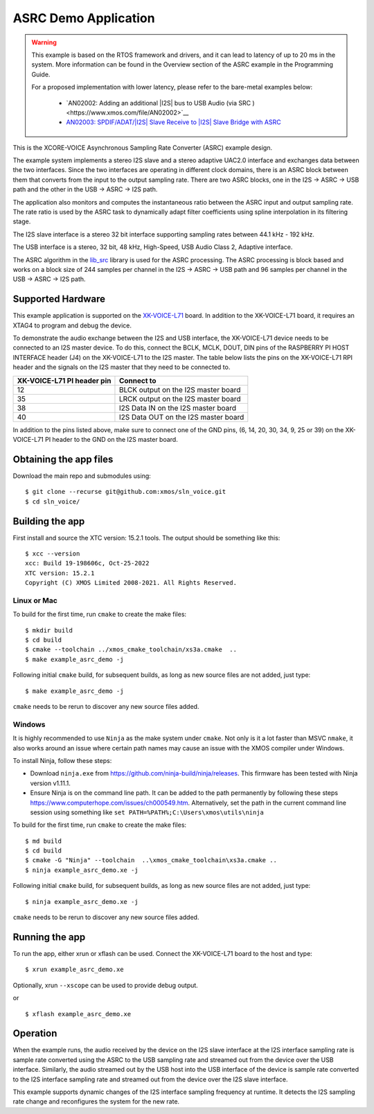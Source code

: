 *********************
ASRC Demo Application
*********************

.. warning::

   This example is based on the RTOS framework and drivers, and it can lead to latency of up to 20 ms in the system.
   More information can be found in the Overview section of the ASRC example in the Programming Guide.

   For a proposed implementation with lower latency, please refer to the bare-metal examples below:

      - `AN02002: Adding an additional |I2S| bus to USB Audio (via SRC )<https://www.xmos.com/file/AN02002>`__
      - `AN02003: SPDIF/ADAT/|I2S| Slave Receive to |I2S| Slave Bridge with ASRC <https://www.xmos.com/file/AN02003>`__


This is the XCORE-VOICE Asynchronous Sampling Rate Converter (ASRC) example design.

The example system implements a stereo I2S slave and a stereo adaptive UAC2.0 interface and exchanges data between the two interfaces.
Since the two interfaces are operating in different clock domains, there is an ASRC block between them that converts from the input to the output sampling rate.
There are two ASRC blocks, one in the I2S -> ASRC -> USB path and the other in the USB -> ASRC -> I2S path.

The application also monitors and computes the instantaneous ratio between the ASRC input and output sampling rate. The rate ratio is used by the ASRC task to dynamically adapt filter coefficients using spline interpolation in its filtering stage.


The I2S slave interface is a stereo 32 bit interface supporting sampling rates between 44.1 kHz - 192 kHz.

The USB interface is a stereo, 32 bit, 48 kHz, High-Speed, USB Audio Class 2, Adaptive interface.

The ASRC algorithm in the `lib_src <https://github.com/xmos/lib_src/>`_  library is used for the ASRC processing. The ASRC processing is block based and works on a block size of 244 samples per channel in the I2S -> ASRC -> USB path and 96 samples per channel in the USB -> ASRC -> I2S path.

Supported Hardware
==================

This example application is supported on the `XK-VOICE-L71 <https://www.digikey.co.uk/en/products/detail/xmos/XK-VOICE-L71/15761172>`_ board.
In addition to the XK-VOICE-L71 board, it requires an XTAG4 to program and debug the device.

To demonstrate the audio exchange between the I2S and USB interface, the XK-VOICE-L71 device needs to be connected to an I2S master device.
To do this, connect the BCLK, MCLK, DOUT, DIN pins of the RASPBERRY PI HOST INTERFACE header (J4) on the XK-VOICE-L71 to the I2S master.
The table below lists the pins on the XK-VOICE-L71 RPI header and the signals on the I2S master that they need to be connected to.

+------------------------+---------------------------------------+
| XK-VOICE-L71 PI        | Connect to                            |
| header pin             |                                       |
+========================+=======================================+
| 12                     | BLCK output on the I2S master board   |
+------------------------+---------------------------------------+
| 35                     | LRCK output on the I2S master board   |
+------------------------+---------------------------------------+
| 38                     | I2S Data IN on the I2S master board   |
+------------------------+---------------------------------------+
| 40                     | I2S Data OUT on the I2S master board  |
+------------------------+---------------------------------------+

In addition to the pins listed above, make sure to connect one of the GND pins, (6, 14, 20, 30, 34, 9, 25 or 39) on the XK-VOICE-L71 PI
header to the GND on the I2S master board.


Obtaining the app files
=======================

Download the main repo and submodules using:

::

   $ git clone --recurse git@github.com:xmos/sln_voice.git
   $ cd sln_voice/


Building the app
================

First install and source the XTC version: 15.2.1 tools. The output should be
something like this:

::

   $ xcc --version
   xcc: Build 19-198606c, Oct-25-2022
   XTC version: 15.2.1
   Copyright (C) XMOS Limited 2008-2021. All Rights Reserved.


Linux or Mac
------------

To build for the first time, run ``cmake`` to create the
make files:

::

   $ mkdir build
   $ cd build
   $ cmake --toolchain ../xmos_cmake_toolchain/xs3a.cmake  ..
   $ make example_asrc_demo -j

Following initial ``cmake`` build, for subsequent builds, as long as new source files are not added, just type:

::

   $ make example_asrc_demo -j

``cmake`` needs to be rerun to discover any new source files added.

Windows
-------

It is highly recommended to use ``Ninja`` as the make system under
``cmake``. Not only is it a lot faster than MSVC ``nmake``, it also
works around an issue where certain path names may cause an issue with
the XMOS compiler under Windows.

To install Ninja, follow these steps:

-  Download ``ninja.exe`` from
   https://github.com/ninja-build/ninja/releases. This firmware has been
   tested with Ninja version v1.11.1.
-  Ensure Ninja is on the command line path. It can be added to the path
   permanently by following these steps
   https://www.computerhope.com/issues/ch000549.htm. Alternatively,
   set the path in the current command line session using something
   like ``set PATH=%PATH%;C:\Users\xmos\utils\ninja``

To build for the first time, run ``cmake`` to create the
make files:

::

   $ md build
   $ cd build
   $ cmake -G "Ninja" --toolchain  ..\xmos_cmake_toolchain\xs3a.cmake ..
   $ ninja example_asrc_demo.xe -j

Following initial ``cmake`` build, for subsequent builds, as long as new source files are not added, just type:

::

   $ ninja example_asrc_demo.xe -j

``cmake`` needs to be rerun to discover any new source files added.

Running the app
===============

To run the app, either xrun or xflash can be used. Connect the XK-VOICE-L71 board to the host and type:

::

   $ xrun example_asrc_demo.xe

Optionally, xrun ``--xscope`` can be used to provide debug output.

or

::

   $ xflash example_asrc_demo.xe



Operation
=========

When the example runs, the audio received by the device on the I2S slave interface at the I2S interface sampling rate is
sample rate converted using the ASRC to the USB sampling rate and streamed out from the device over the USB interface. Similarly,
the audio streamed out by the USB host into the USB interface of the device is sample rate converted to the I2S interface sampling
rate and streamed out from the device over the I2S slave interface.

This example supports dynamic changes of the I2S interface sampling frequency at runtime. It detects the I2S sampling rate change and reconfigures
the system for the new rate.
